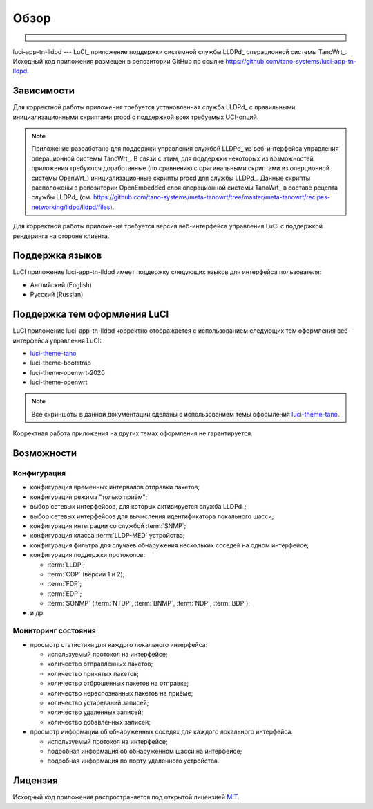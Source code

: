 ==================================
Обзор
==================================

.. container:: sidebar

   .. image:: images/tano-logo.png
      :target: https://tano-systems.com
      :align: center

luci-app-tn-lldpd --- LuCI_ приложение поддержки системной службы
LLDPd_ операционной системы TanoWrt_. Исходный код приложения размещен в репозитории
GitHub по ссылке https://github.com/tano-systems/luci-app-tn-lldpd.

Зависимости
===========

Для корректной работы приложения требуется установленная служба LLDPd_
с правильными инициализационными скриптами procd с поддержкой всех требуемых
UCI-опций.

.. note::
  Приложение разработано для поддержки управления службой LLDPd_ из
  веб-интерфейса управления операционной системы TanoWrt_. В связи с этим,
  для поддержки некоторых из возможностей приложения требуются доработанные
  (по сравнению с оригинальными скриптами из оперционной системы OpenWrt_)
  инициализационные скрипты procd для службы LLDPd_. Данные скрипты расположены
  в репозитории OpenEmbedded слоя операционной системы TanoWrt_ в составе
  рецепта службы LLDPd_ (см. https://github.com/tano-systems/meta-tanowrt/tree/master/meta-tanowrt/recipes-networking/lldpd/lldpd/files).

Для корректной работы приложения требуется версия веб-интерфейса управления LuCI
с поддержкой рендеринга на стороне клиента.

Поддержка языков
================

LuCI приложение luci-app-tn-lldpd имеет поддержку следующих
языков для интерфейса пользователя:

- Английский (English)
- Русский (Russian)

Поддержка тем оформления LuCI
=============================

LuCI приложение luci-app-tn-lldpd корректно отображается с использованием следующих тем оформления
веб-интерфейса управления LuCI:

- `luci-theme-tano <https://github.com/tano-systems/luci-theme-tano>`_
- luci-theme-bootstrap
- luci-theme-openwrt-2020
- luci-theme-openwrt

.. note::
  Все скриншоты в данной документации сделаны с использованием
  темы оформления `luci-theme-tano <https://github.com/tano-systems/luci-theme-tano>`_.

Корректная работа приложения на других темах оформления не гарантируется.

Возможности
=============

Конфигурация
------------

- конфигурация временных интервалов отправки пакетов;
- конфигурация режима "только приём";
- выбор сетевых интерфейсов, для которых активируется служба LLDPd_;
- выбор сетевых интерфейсов для вычисления идентификатора локального шасси;
- конфигурация интеграции со службой :term:`SNMP`;
- конфигурация класса :term:`LLDP-MED` устройства;
- конфигурация фильтра для случаев обнаружения нескольких соседей на одном интерфейсе;
- конфигурация поддержки протоколов:

  - :term:`LLDP`;
  - :term:`CDP` (версии 1 и 2);
  - :term:`FDP`;
  - :term:`EDP`;
  - :term:`SONMP` (:term:`NTDP`, :term:`BNMP`, :term:`NDP`, :term:`BDP`);

- и др.

Мониторинг состояния
--------------------

- просмотр статистики для каждого локального интерфейса:

  - используемый протокол на интерфейсе;
  - количество отправленных пакетов;
  - количество принятых пакетов;
  - количество отброшенных пакетов на отправке;
  - количество нераспознанных пакетов на приёме;
  - количество устареваний записей;
  - количество удаленных записей;
  - количество добавленных записей;

- просмотр информации об обнаруженных соседях для каждого локального интерфейса:

  - используемый протокол на интерфейсе;
  - подробная информация об обнаруженном шасси на интерфейсе;
  - подробная информация по порту удаленного устройства.

Лицензия
=============

Исходный код приложения распространяется под открытой лицензией `MIT <https://github.com/tano-systems/luci-app-tn-lldpd/blob/master/LICENSE>`_.

